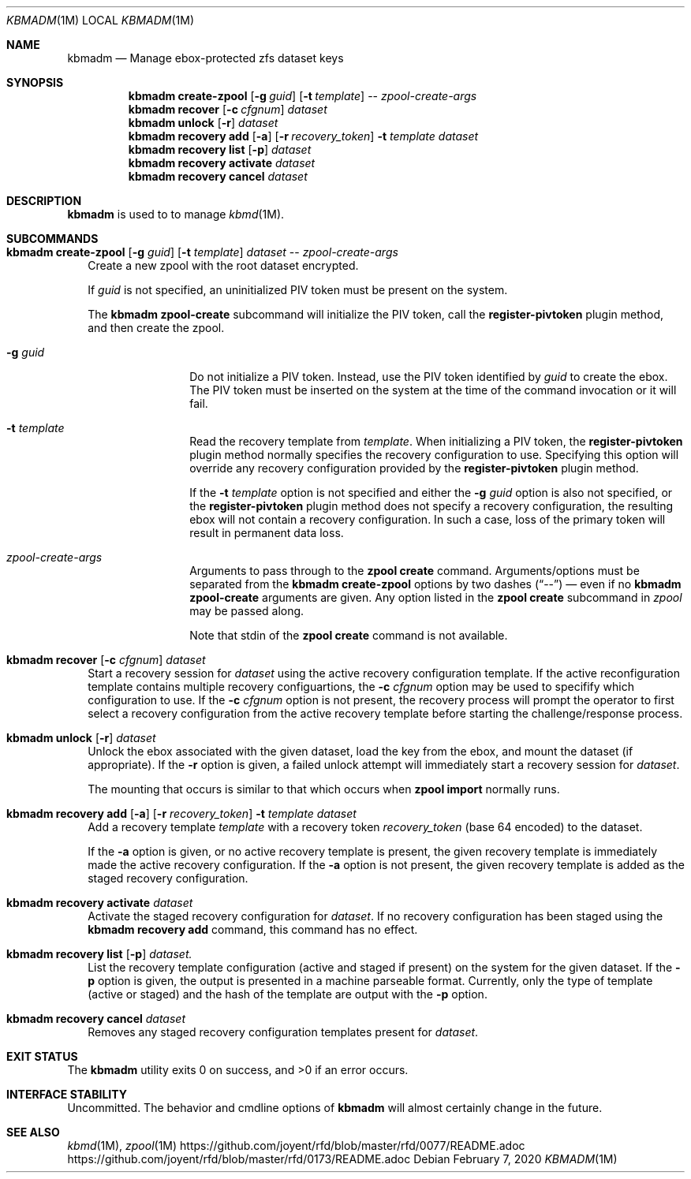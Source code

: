 .\"
.\" This file and its contents are supplied under the terms of the
.\" Common Development and Distribution License ("CDDL"), version 1.0.
.\" You may only use this file in accordance with the terms of version
.\" 1.0 of the CDDL.
.\"
.\" A full copy of the text of the CDDL should have accompanied this
.\" source.  A copy of the CDDL is also available via the Internet at
.\" http://www.illumos.org/license/CDDL.
.\"
.\"
.\" Copyright 2020 Joyent, Inc.
.\"
.Dd February  7, 2020
.Dt KBMADM 1M
.Os
.Sh NAME
.Nm kbmadm
.Nd Manage ebox-protected zfs dataset keys
.Sh SYNOPSIS
.Nm
.Cm create-zpool
.Op Fl g Ar guid
.Op Fl t Ar template
--
.Ar zpool-create-args
.Nm
.Cm recover
.Op Fl c Ar cfgnum
.Ar dataset
.Nm
.Cm unlock
.Op Fl r
.Ar dataset
.Nm
.Cm recovery add
.Op Fl a
.Op Fl r Ar recovery_token
.Fl t Ar template
.Ar dataset
.Nm
.Cm recovery list
.Op Fl p
.Ar dataset
.Nm
.Cm recovery activate
.Ar dataset
.Nm
.Cm recovery cancel
.Ar dataset
.Sh DESCRIPTION
.Nm
is used to to manage
.Xr kbmd 1M .
.Sh SUBCOMMANDS
.Bl -tag -width ""
.\"
.\" create-zpool
.\"
.It Xo
.Nm
.Cm create-zpool
.Op Fl g Ar guid
.Op Fl t Ar template
.Ar dataset
--
.Ar zpool-create-args
.Xc
Create a new zpool with the root dataset encrypted.
.Pp
If
.Ar guid
is not specified, an uninitialized PIV token must be present on the system.
.Pp
The
.Nm
.Cm zpool-create
subcommand will initialize the PIV token, call the
.Sy register-pivtoken
plugin method, and then create the zpool.
.Bl -tag -width Fl
.It Fl g Ar guid
Do not initialize a PIV token.
Instead, use the PIV token identified by
.Ar guid
to create the ebox.
The PIV token must be inserted on the system at the time of the
command invocation or it will fail.
.It Fl t Ar template
Read the recovery template from
.Ar template .
When initializing a PIV token, the
.Sy register-pivtoken
plugin method normally specifies the recovery configuration to use.
Specifying this option will override any recovery configuration provided by the
.Sy register-pivtoken
plugin method.
.Pp
If the
.Fl t Ar template
option is not specified and either the
.Fl g Ar guid
option is also not specified, or the
.Sy register-pivtoken
plugin method does not specify a recovery configuration, the
resulting ebox will not contain a recovery configuration.
In such a case, loss of the primary token will result in permanent data loss.
.It Ar zpool-create-args
Arguments to pass through to the
.Nm zpool
.Cm create
command.
Arguments/options must be separated from the
.Nm
.Cm create-zpool
options by two dashes
.Pq Dq --
\(em even if no
.Nm
.Cm zpool-create
arguments are given.
Any option listed in the
.Nm zpool
.Cm create
subcommand in
.Xr zpool
may be passed along.
.Pp
Note that stdin of the
.Nm zpool
.Cm create
command is not available.
.El
.\"
.\" recover
.\"
.It Xo
.Nm
.Cm recover
.Op Fl c Ar cfgnum
.Ar dataset
.Xc
Start a recovery session for
.Ar dataset
using the active recovery configuration template.
If the active reconfiguration template contains multiple recovery
configuartions, the
.Fl c Ar cfgnum
option may be used to specifify which configuration to use.
If the
.Fl c Ar cfgnum
option is not present, the recovery process will prompt the operator to
first select a recovery configuration from the active recovery template
before starting the challenge/response process.
.\"
.\" unlock
.\"
.It Xo
.Nm
.Cm unlock
.Op Fl r
.Ar dataset
.Xc
Unlock the ebox associated with the given dataset, load the key from the ebox,
and mount the dataset (if appropriate).
If the
.Fl r
option is given, a failed unlock attempt will immediately start a recovery
session for
.Ar dataset .
.Pp
The mounting that occurs is similar to that which occurs when
.Nm zpool Cm import
normally runs.
.\"
.\" recovery add
.\"
.It Xo
.Nm
.Cm recovery add
.Op Fl a
.Op Fl r Ar recovery_token
.Fl t Ar template
.Ar dataset
.Xc
Add a recovery template
.Ar template
with a recovery token
.Ar recovery_token
.Pq base 64 encoded
to the dataset.
.Pp
If the
.Fl a
option is given, or no active recovery template is present, the given recovery
template is immediately made the active recovery configuration.
If the
.Fl a
option is not present, the given recovery template is added as the staged
recovery configuration.
.\"
.\" recovery activate
.\"
.It Xo
.Nm
.Cm recovery activate
.Ar dataset
.Xc
Activate the staged recovery configuration for
.Ar dataset .
If no recovery configuration has been staged using the
.Nm Cm recovery add
command, this command has no effect.
.\"
.\" recovery list
.\"
.It Xo
.Nm
.Cm recovery list
.Op Fl p
.Ar dataset.
.Xc
List the recovery template configuration (active and staged if present) on the
system for the given dataset.
If the
.Fl p
option is given, the output is presented in a machine parseable format.
Currently, only the type of template (active or staged) and the hash of the
template are output with the
.Fl p
option.
.\"
.\" recovery cancel
.\"
.It Xo
.Nm
.Cm recovery cancel
.Ar dataset
.Xc
Removes any staged recovery configuration templates present for
.Ar dataset .
.El
.Sh EXIT STATUS
.Ex -std
.Sh INTERFACE STABILITY
Uncommitted.
The behavior and cmdline options of
.Nm
will almost certainly change in the future.
.Sh SEE ALSO
.Xr kbmd 1M ,
.Xr zpool 1M
.Lk https://github.com/joyent/rfd/blob/master/rfd/0077/README.adoc
.Lk https://github.com/joyent/rfd/blob/master/rfd/0173/README.adoc
